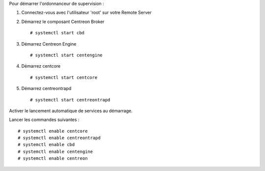Pour démarrer l'ordonnanceur de supervision :

1. Connectez-vous avec l'utilisateur 'root' sur votre Remote Server
2. Démarrez le composant Centreon Broker ::

    # systemctl start cbd

3. Démarrez Centreon Engine ::

    # systemctl start centengine

4. Démarrez centcore ::

    # systemctl start centcore

5. Démarrez centreontrapd ::

    # systemctl start centreontrapd

Activer le lancement automatique de services au démarrage.

Lancer les commandes suivantes : ::

    # systemctl enable centcore
    # systemctl enable centreontrapd
    # systemctl enable cbd
    # systemctl enable centengine
    # systemctl enable centreon
